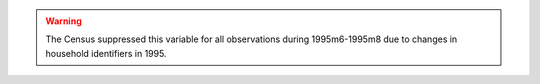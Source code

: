 .. warning::
  The Census suppressed this variable for all observations during 1995m6-1995m8 due to changes in household identifiers in 1995.
